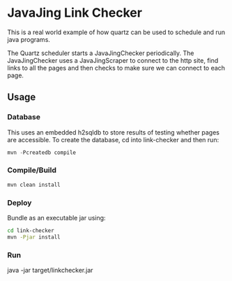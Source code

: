 * JavaJing Link Checker

  This is a real world example of how quartz can be used to schedule
  and run java programs. 

  The Quartz scheduler starts a JavaJingChecker periodically. The
  JavaJingChecker uses a JavaJingScraper to connect to the http site,
  find links to all the pages and then checks to make sure we can
  connect to each page. 

** Usage

*** Database
   
    This uses an embedded h2sqldb to store results of testing whether
    pages are accessible. To create the database, cd into link-checker
    and then run: 

    #+begin_src java
    mvn -Pcreatedb compile
    #+end_src

*** Compile/Build
    
    #+begin_src sh
    mvn clean install 
    #+end_src

*** Deploy
    
    Bundle as an executable jar using:

    #+begin_src sh
    cd link-checker
    mvn -Pjar install
    #+end_src

*** Run
    
    java -jar target/linkchecker.jar


